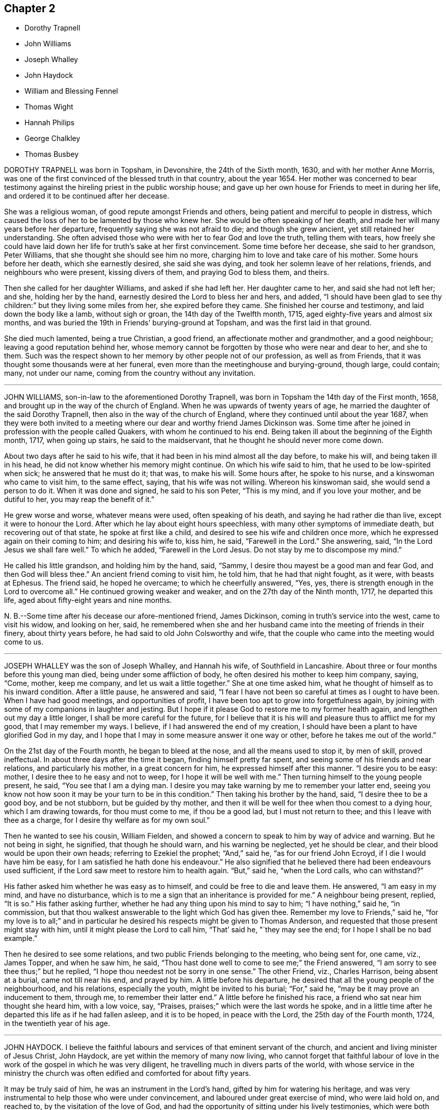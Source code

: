== Chapter 2

[.chapter-synopsis]
* Dorothy Trapnell
* John Williams
* Joseph Whalley
* John Haydock
* William and Blessing Fennel
* Thomas Wight
* Hannah Philips
* George Chalkley
* Thomas Busbey

DOROTHY TRAPNELL was born in Topsham, in Devonshire, the 24th of the Sixth month, 1630,
and with her mother Anne Morris,
was one of the first convinced of the blessed truth in that country, about the year 1654.
Her mother was concerned to bear testimony against
the hireling priest in the public worship house;
and gave up her own house for Friends to meet in during her life,
and ordered it to be continued after her decease.

She was a religious woman, of good repute amongst Friends and others,
being patient and merciful to people in distress,
which caused the loss of her to be lamented by those who knew her.
She would be often speaking of her death,
and made her will many years before her departure,
frequently saying she was not afraid to die; and though she grew ancient,
yet still retained her understanding.
She often advised those who were with her to fear God and love the truth,
telling them with tears,
how freely she could have laid down her life for truth`'s sake at her first convincement.
Some time before her decease, she said to her grandson, Peter Williams,
that she thought she should see him no more,
charging him to love and take care of his mother.
Some hours before her death, which she earnestly desired, she said she was dying,
and took her solemn leave of her relations, friends, and neighbours who were present,
kissing divers of them, and praying God to bless them, and theirs.

Then she called for her daughter Williams, and asked if she had left her.
Her daughter came to her, and said she had not left her; and she,
holding her by the hand, earnestly desired the Lord to bless her and hers, and added,
"`I should have been glad to see thy children:`" but they living some miles from her,
she expired before they came.
She finished her course and testimony, and laid down the body like a lamb,
without sigh or groan, the 14th day of the Twelfth month, 1715,
aged eighty-five years and almost six months,
and was buried the 19th in Friends`' burying-ground at Topsham,
and was the first laid in that ground.

She died much lamented, being a true Christian, a good friend,
an affectionate mother and grandmother, and a good neighbour;
leaving a good reputation behind her,
whose memory cannot be forgotten by those who were near and dear to her, and she to them.
Such was the respect shown to her memory by other people not of our profession,
as well as from Friends, that it was thought some thousands were at her funeral,
even more than the meetinghouse and burying-ground, though large, could contain; many,
not under our name, coming from the country without any invitation.

[.asterism]
'''

JOHN WILLIAMS, son-in-law to the aforementioned Dorothy Trapnell,
was born in Topsham the 14th day of the First month, 1658,
and brought up in the way of the church of England.
When he was upwards of twenty years of age, he married
the daughter of the said Dorothy Trapnell,
then also in the way of the church of England,
where they continued until about the year 1687,
when they were both invited to a meeting where our
dear and worthy friend James Dickinson was.
Some time after he joined in profession with the people called Quakers,
with whom he continued to his end.
Being taken ill about the beginning of the Eighth month, 1717, when going up stairs,
he said to the maidservant, that he thought he should never more come down.

About two days after he said to his wife,
that it had been in his mind almost all the day before, to make his will,
and being taken ill in his head, he did not know whether his memory might continue.
On which his wife said to him, that he used to be low-spirited when sick;
he answered that he must do it; that was, to make his will.
Some hours after, he spoke to his nurse, and a kinswoman who came to visit him,
to the same effect, saying, that his wife was not willing.
Whereon his kinswoman said, she would send a person to do it.
When it was done and signed, he said to his son Peter, "`This is my mind,
and if you love your mother, and be dutiful to her, you may reap the benefit of it.`"

He grew worse and worse, whatever means were used, often speaking of his death,
and saying he had rather die than live, except it were to honour the Lord.
After which he lay about eight hours speechless,
with many other symptoms of immediate death, but recovering out of that state,
he spoke at first like a child, and desired to see his wife and children once more,
which he expressed again on their coming to him; and desiring his wife to, kiss him,
he said, "`Farewell in the Lord.`"
She answering, said, "`In the Lord Jesus we shall fare well.`"
To which he added, "`Farewell in the Lord Jesus.
Do not stay by me to discompose my mind.`"

He called his little grandson, and holding him by the hand, said, "`Sammy,
I desire thou mayest be a good man and fear God, and then God will bless thee.`"
An ancient friend coming to visit him, he told him, that he had that night fought,
as it were, with beasts at Ephesus.
The friend said, he hoped he overcame; to which he cheerfully answered, "`Yes, yes,
there is strength enough in the Lord to overcome all.`"
He continued growing weaker and weaker, and on the 27th day of the Ninth month, 1717,
he departed this life, aged about fifty-eight years and nine months.

N+++.+++ B.--Some time after his decease our afore-mentioned friend, James Dickinson,
coming in truth`'s service into the west, came to visit his widow, and looking on her,
said,
he remembered when she and her husband came into the meeting of friends in their finery,
about thirty years before, he had said to old John Colsworthy and wife,
that the couple who came into the meeting would come to us.

[.asterism]
'''

JOSEPH WHALLEY was the son of Joseph Whalley, and Hannah his wife,
of Southfield in Lancashire.
About three or four months before this young man died,
being under some affliction of body, he often desired his mother to keep him company,
saying, "`Come, mother, keep me company, and let us wait a little together.`"
She at one time asked him, what he thought of himself as to his inward condition.
After a little pause, he answered and said,
"`I fear I have not been so careful at times as I ought to have been.
When I have had good meetings, and opportunities of profit,
I have been too apt to grow into forgetfulness again,
by joining with some of my companions in laughter and jesting.
But I hope if it please God to restore me to my former health again,
and lengthen out my day a little longer, I shall be more careful for the future,
for I believe that it is his will and pleasure thus to afflict me for my good,
that I may remember my ways.
I believe, if I had answered the end of my creation,
I should have been a plant to have glorified God in my day,
and I hope that I may in some measure answer it one way or other,
before he takes me out of the world.`"

On the 21st day of the Fourth month, he began to bleed at the nose,
and all the means used to stop it, by men of skill, proved ineffectual.
In about three days after the time it began, finding himself pretty far spent,
and seeing some of his friends and near relations, and particularly his mother,
in a great concern for him, he expressed himself after this manner.
"`I desire you to be easy: mother, I desire thee to he easy and not to weep,
for I hope it will be well with me.`"
Then turning himself to the young people present, he said,
"`You see that I am a dying man.
I desire you may take warning by me to remember your latter end,
seeing you know not how soon it may be your turn to be in this condition.`"
Then taking his brother by the hand, said, "`I desire thee to be a good boy,
and be not stubborn, but be guided by thy mother,
and then it will be well for thee when thou comest to a dying hour,
which I am drawing towards, for thou must come to me, if thou be a good lad,
but I must not return to thee; and this I leave with thee as a charge,
for I desire thy welfare as for my own soul.`"

Then he wanted to see his cousin, William Fielden,
and showed a concern to speak to him by way of advice and warning.
But he not being in sight, he signified, that though he should warn,
and his warning be neglected, yet he should be clear,
and their blood would be upon their own heads; referring to Ezekiel the prophet; "`And,`"
said he, "`as for our friend John Ecroyd, if I die I would have him be easy,
for I am satisfied he hath done his endeavour.`"
He also signified that he believed there had been endeavours used sufficient,
if the Lord saw meet to restore him to health again.
"`But,`" said he, "`when the Lord calls, who can withstand?`"

His father asked him whether he was easy as to himself,
and could be free to die and leave them.
He answered, "`I am easy in my mind, and have no disturbance,
which is to me a sign that an inheritance is provided for me.`"
A neighbour being present, replied, "`It is so.`"
His father asking further, whether he had any thing upon his mind to say to him;
"`I have nothing,`" said he, "`in commission,
but that thou walkest answerable to the light which God has given thee.
Remember my love to Friends,`" said he,
"`for my love is to all;`" and in particular he desired
his respects might be given to Thomas Anderson,
and requested that those present might stay with him,
until it might please the Lord to call him, "`That`' said he, "`they may see the end;
for I hope I shall be no bad example.`"

Then he desired to see some relations, and two public Friends belonging to the meeting,
who being sent for, one came, viz., James Topper, and when he saw him, he said,
"`Thou hast done well to come to see me;`" the Friend answered,
"`I am sorry to see thee thus;`" but he replied,
"`I hope thou needest not be sorry in one sense.`"
The other Friend, viz., Charles Harrison, being absent at a burial,
came not till near his end, and prayed by him.
A little before his departure, he desired that all the young people of the neighbourhood,
and his relations, especially the youth, might be invited to his burial;
"`For,`" said he, "`may be it may prove an inducement to them, through me,
to remember their latter end.`"
A little before he finished his race, a friend who sat near him thought she heard him,
with a low voice, say, "`Praises, praises;`" which were the last words he spoke,
and in a little time after he departed this life as if he had fallen asleep,
and it is to be hoped, in peace with the Lord, the 25th day of the Fourth month, 1724,
in the twentieth year of his age.

[.asterism]
'''

JOHN HAYDOCK.
I believe the faithful labours and services of that eminent servant of the church,
and ancient and living minister of Jesus Christ, John Haydock,
are yet within the memory of many now living,
who cannot forget that faithful labour of love in
the work of the gospel in which he was very diligent,
he travelling much in divers parts of the world,
with whose service in the ministry the church was often
edified and comforted for about fifty years.

It may be truly said of him, he was an instrument in the Lord`'s hand,
gifted by him for watering his heritage,
and was very instrumental to help those who were under convincement,
and laboured under great exercise of mind, who were laid hold on, and reached to,
by the visitation of the love of God,
and had the opportunity of sitting under his lively testimonies,
which were both teaching and baptizing.
Such indeed were thereby often greatly encouraged, refreshed, and comforted,
and stirred up in their minds,
so as still to look forward and trust in God who had so graciously visited them,
being witnesses that his ministry tended to the building up in
the most holy faith in our Lord and Saviour Jesus Christ,
which gives victory over sin.

His great humility, and pious and godly walking,
adorned the doctrine of the gospel of Christ,
so that by his example he recommended that which he was called
to preach in the power and demonstration of the spirit,
and showed forth the good effects of true religion,
which he laboured faithfully for many years to promote amongst mankind.
Finding nothing in the foregoing parts of the Dying Sayings of Friends, concerning him,
nor anything made public of his labours and travels in the work of the gospel,
and concluding that there are yet remaining some who are as seals of his ministry,
for the reviving of the memory of the just, as he deserves to be accounted,
I have inserted the testimony of Hardshaw Monthly meeting concerning him;
in which place he was many years a serviceable member, which is as follows.

[.signed-section-signature]
J+++.+++ B.

[.embedded-content-document.testimony]
--

[.blurb]
=== A short Testimony concerning our dear and ancient friend John Haydock.

We could not stand acquitted before God or men,
to have buried the corpse of this our worthy friend with a few short sighs,
and so let his name go with him to the grave.
We have raised no monument over his sepulchre, but there is one due to his worth.
His life was of sweet savour, seasoned with the salt of the covenant,
and ought not to go under foot.

He was born of reputable parents in the parish of Standish, in Lancashire,
in the Twelfth month, 1640, by whom he was strictly educated in their religion,
whose principles he held till about the year 1667,
when it pleased the Lord to visit him with his glorious day-spring from on high,
whereby his understanding became enlarged, and his heart opened,
to believe and receive the truth as it is in Jesus.
And for his testimony to it he was, in a few months after,
committed prisoner to Lancaster jail,
where he patiently suffered imprisonment about four months, before he was released.

A year after his commitment, he was called into the ministry of the gospel,
in which service, being endowed with the spirit of wisdom and power,
he was eminently laborious and useful.
He travelled much on truth`'s account, not only in England and Scotland,
but several times visited the nation of Ireland.
He also went over to America,
and visited most of the provinces and islands there from
all which places we have had good accounts of his service,
and there were many convinced who became seals of his ministry.
His doctrine was sweet and heavenly, relishing of the Fountain whence it came;
often deep in the mystery not to be comprehended by the world,
but seemed rather matter for the children of light and circumcision,
from whom the veil of the covering is taken away.
He was, from its beginning, a member of this our meeting of discipline,
and through the blessing of God very helpful to us to establish good order,
both by example and precept; for God had given him a profound judgment.

He was a man who suffered much persecution for righteousness sake,
both of tongues and hands, and went through bad reports as well as good;
was rendered as a deceiver, and yet true.
Because he would not swear, he suffered the loss of much of his worldly substance,
and was often imprisoned; all which he bore with invincible patience,
till in death itself he became victor, and is gone to his prepared mansion,
where the wicked cease from troubling, and the rest is made perfect.
He died in Lancaster jail, for his testimony to the truth,
upon the 19th day of the Tenth month, after a week`'s sickness,
and was carried thence to his own house at Coppul,
and was buried in Friends`' burying-ground in Langtree, the 22nd of the same month, 1719,
aged about seventy-nine years, and a minister about fifty years.

--

[.asterism]
'''

[.blurb]
=== WILLIAM AND BLESSING FENNEL.--Some account, by way of testimony, from the men and women`'s meeting in Youghall, in Ireland, concerning our dear friends deceased, William Fennel, and Blessing his wife.

The said William was eldest son to John Fennel and Mary his wife, of Killcomonbeg,
in the county of Tipperary, who were early convinced of the blessed truth,
as professed by us, the people called Quakers,
and were serviceable in their time and place.

The said Blessing was the eldest daughter of Robert Sandham and Deborah his wife,
in Youghall,
of whose pious lives and deaths some account is given in the [.book-title]#Dying Sayings of Friends,#
already published.

They, the said William and Blessing, by the account we have had and what we knew of them,
were not only educated in the profession of truth,
but in their minority were sober and religiously inclined, and dutiful to their parents,
and as they grew in years, by and through the Lord`'s grace and good spirit,
grew in sobriety and virtue; their lives and conversations adorned their profession.
They took each other in marriage in the year 1688, and settled in Youghall,
where they became serviceable in divers respects,
through the Lord`'s goodness and preserving power.

They were concerned according to the ability received in their place and station,
to maintain truth`'s testimony in the several branches thereof,
and were diligent attenders of meetings for the worship of God,
also those for good order and discipline in the church both at home and abroad,
as province and half-year`'s meetings, whilst they had ability of body.
They were as lights in that place,
whose house and hearts were open to entertain strangers and their friends cheerfully.

They lived in great love and unity together,
and trained up their children not only in plainness of speech and apparel,
but also in the nurture and admonition of the Lord,
and walked as good examples before them and others in godliness and honesty,
being just in their dealings, and careful and punctual to keep their word and promises,
keeping in moderation and temperance, loving and kind to friends and neighbours,
and affectionate to parents, and charitable to the poor, doing good to all,
but more especially to the household of faith, according to their ability.

The said William, in the time of his last illness, spoke many sensible expressions,
saying there lay nothing in his way that he knew of,
and desired to be dissolved and taken out of that frail tabernacle of clay.
He continued in a sweet, sensible and resigned frame of mind,
often praying to the Lord to bless his children, and to be a comfort to his dear wife;
and one day said to her, "`My dear,
the Lord hath been very good to me from my childhood to this day many ways,
and in particular, in blessing me with a tender, loving, and faithful wife,
and dutiful children;`" and that the Lord`'s goodness
continued to him in that last sickness;
with other expressions that were affecting to those present.
He departed this life the 13th day of the Seventh month, 1724, aged seventy-three years.

A few weeks after his death, the said Blessing, his widow,
in answer to a letter of a particular friend, T. W., of Cork,
gave the following account concerning her said husband, in these words, viz.:

[.embedded-content-document.letter]
--

Although I fully believe the Lord hath taken my most dear and tender husband to himself,
yet his removal is my exceeding great loss,
he being a faithful fellow traveller with me in our spiritual journey Zionward.
He was not a man that would speak so much as some others, but was sincere-hearted to God,
and tender of the honour of his truth,
bearing burdens often for peace-sake in this meeting, labouring to preserve unity,
and keep down a dividing spirit.
If I may be allowed, that best knew him the last half of his years,
to give his character in a few words-He was a faithful man, fearing God,
and hating covetousness, doing nothing through strife and vain glory,
but in lowliness of mind, esteeming others better than himself.

--

The said Blessing lived about ten years after the death of her husband,
and continued a serviceable woman in her place, being a mother in our Israel,
a teacher of good things, her words being seasoned with grace,
often telling her children the Lord`'s merciful and tender dealings,
and preservations to her and hers all her life long.
Some years before she died, she appeared in a public testimony in this meeting,
telling what God had done for her soul, in a lively manner;
and had a zealous concern to stir up friends to watchfulness
and circumspection in their conversations,
and to do nothing against the truth, but for it.

She was under much weakness and infirmity of body for some time before her last sickness,
yet preserved in a sweet, resigned, and tender frame of spirit to the last,
and often gave good advice to her children, telling them of God`'s goodness to her soul.
Her last illness was short, and being weak before,
did not say much to her children or those about her at that time,
save that to her eldest daughter and her husband, the day before she died,
she said she was glad to see them once more,
and desired the Lord might bless and preserve them in his truth.
Being weak, she could not say much,
but desired her children might live in the fear of God,
and mind the advice she had often given them.
She departed this life the 4th day of the Third month, 1735,
in the seventy-fourth year of her age,
and we doubt not but she is entered into that rest
God hath prepared for all who love and fear him.
Given forth by order and on behalf of our said meeting, the 8th day of the Twelfth month,
1735.

[.asterism]
'''

THOMAS WIGHT, of Cork, in Ireland, was taken ill the 13th day of the Ninth month, 1724,
with a cold and a stitch, which continued, though not violent, about three weeks,
part of which time he seemed to amend so as to get downstairs,
and settle his outward affairs.
After which, finding himself growing weaker gradually, he took to his chamber,
and on the day whereon the men`'s meeting was held, though very weak,
he looked into the meeting-books, and in a solid manner spoke to his son Joshua, saying,
There will want some Friend to write, or be clerk for Friends about truth`'s affairs.
There are such and such that are qualified, it is too much for one.
Indeed, I have written a great deal in my time, and I have thought many times,
if I had not been divinely supported and borne up under it,
I should have fainted long ago.
When I began first I was but feeble, but the concern grew upon me,
and I took it with alacrity.
I own it took up my mind and thoughts so,
that I was as a stranger to the world and outward business,`" etc.

To his grandson, T. G., who came to take his leave of him,
being about to go over to London, he gave good advice and counsel,
particularly to regard truth, and admonished him to beware of hurtful conversation,
to keep out of superfluity and the vain fashions of the world,
and not to strike hands or join with such as took an undue liberty in divers respects;
adding, "`Shun not the cross, but love it,
and be not ashamed of it;`" with more to the same effect.
Divers friends came to visit him, to whom he showed much cheerfulness,
and expressed his resignation to the will of God.
The latter end of the month, being the Province meeting, he apparently grew weaker,
and divers friends out of the country, and also of the city, came to visit him,
to whom he expressed, in great tenderness of spirit,
the goodness of God to him under his bodily weakness,
and that it was well for him he had not at that time the work of salvation to do,
but that he had the evidence of its being sealed to him.

Afterwards he sent for his grandchildren, to whom, in great brokenness,
he gave tender advice and counsel, to fear the Lord and be dutiful to their parents,
and in much plainness cautioned them to beware of the vain
fashions and hurtful conversation of the world;
and expressed with sorrow and mourning,
that there was too much height and grandeur got into, and lived in,
in many Friends`' families.
When he had spoken and cleared his mind to his children and grandchildren,
he took leave of them, and desired to be kept quiet and still, and so lay for some time;
as if he were near expiring, but he revived.
And understanding that divers Friends were still in town,
and not gone home from the Province meeting, he said,
"`I have continued longer than I expected,
and I believe they have stayed longer in town on my account.`"

He desired some of them, particularly named,
might be told that he would willingly have one opportunity more with them; who,
being acquainted with it, readily came, the 4th day of the Tenth month,
and had a seasonable time with him,
first in a solid and silent waiting upon the Lord together by his bedside,
and afterwards in some serious conversation, and concluded in prayer and supplication,
to their mutual comfort and satisfaction.
After which, he said, "`Friends, we read that Jacob said, the Lord was in this place,
and I knew it not; but we can say, the Lord is here, and we know it,
or are sensible of it, glory to his name forever.`"
Growing gradually weaker, he lay in a sweet, tender frame of mind,
and so continued to the 9th of the Tenth month, 1724, on which day he died,
in the eighty-fourth year of his age.

[quote.scripture, , Psa. 37:37]
____
Mark the perfect man, and behold the upright, for the end of that man is peace.
____

[.asterism]
'''

HANNAH PHILIPS, late wife of John Philips,
of the city of Limerick and province of Munster, in Ireland,
was a woman of an exemplary life and innocent conversation, of few words,
and a retired mind, having a due regard to the gift of God in her own heart,
whereby she became a prepared vessel for the Lord`'s use.
For some time before her death,
the Lord was pleased to concern her in bearing a
testimony for his name and truth in public meetings,
to the comfort and edification of Friends.
Being often visited by them in the time of her illness,
though brought very low and weak of body, she was strong in the Lord,
and frequent in prayer and supplication to him.
She also uttered several pious and affecting expressions, saying at one time,
"`I am very weak in body,
but life is here;`" which was manifestly felt to the bowing of the hearts of many present.
At another time, some friends being in the chamber waiting upon the Lord, she said,
"`The Lord is good to Israel, but more especially to the upright in heart.
I have laboured that my heart might be so before him.`"
And so went on in great sweetness, praising the Lord for his goodness towards her,
which was largely manifested at that time.

About a day or two before she died, several friends being present, she said,
"`My dear friends, my love is with you, but I cannot now say much, by reason of weakness;
but I desire the Lord may be with you, and prepare you for such a time as this.`"
She was also tenderly concerned in prayer for her family and offspring;
and so continued in much sweetness of spirit to the very last, departing in great peace,
and full assurance of eternal rest, the 14th day of the Eleventh month, 1724,
and was buried in Friends`' burying-ground, the 17th of the same,
aged about forty-four years, and a minister nearly two years.

[.asterism]
'''

GEORGE CHALKLEY, the elder, was born of religious parents at Kempton, near Hitchin,
in Hertfordshire.
His father`'s name was Thomas Chalkley, by trade a meal-man.
They were by profession of the Church of England, and zealous in their way.
They had four sons and three daughters; he, being the third son,
was convinced very young, at a meeting by the Chase Side, near Winchinore-hill,
through the powerful ministry of William Brend,
an eminent instrument in the Lord`'s hand in that day, who,
as he sometimes publicly declared, was opened in the words of the preacher,
Ecc. 11:9, "`Rejoice, O young man, in thy youth,
and let thy heart cheer thee in the days of thy youth, and walk in the ways of thy heart,
and in the sight of thine eyes;
but know that for all these things God will bring thee into judgment.`"

Upon this subject the Friend spoke so home to his state and condition,
that he was convinced, and two others of his companions reached,
with whom he was walking in the fields, having religious conversation together,
being providentially directed to the meeting by observing some Friends going,
whom they followed thither.
One of his two companions was Samuel Hodges, who lived and died a faithful Friend,
at whose house in succeeding time a meeting was settled, and is there continued, viz.,
at Mims, to this day.

George was the first of the family who received the truth,
after which his father and mother were convinced,
and the rest of his brothers and sisters, who lived and died honest Friends,
except the eldest, who was a sober man,
and continued of the persuasion of the Church of England, and died young.
It was not long after their convincement,
when he and his two companions aforesaid met with a trial of their faith and patience;
for, being taken at a meeting together,
they were all three committed to New-prison in Whitechapel,
where having continued prisoners some time,
the magistrates observing their Christian courage and innocency,
and being touched with tenderness toward them, considering their youth, discharged them.

About the twenty-fifth year of his age he married Rebecca Harding,
the widow of Nathaniel Harding, a friend who died under the sentence of banishment.
He met with great disappointments in his early days,
but through the Lord`'s goodness was preserved through, and over them all.
He was, though low in the world, an eminent example of patience and resignation;
and industriously laboured with his hands for the support of his
family and conscientious discharge of all his engagements,
so that it may be justly said of him,
that he was careful to owe to no man anything but love.
He was very exemplary in keeping constant to meetings, though in times of hot persecution.
For when friends were persecuted on account of keeping up their religious meetings,
about the year 1680 to 1684, he constantly attended meetings, and never missed,
as far as can be remembered, on the First-days, unless hindered by sickness.

Though he was sometimes concerned to speak a few words by way of exhortation to friends,
when they were kept out of their meetinghouses in the streets,
to stand faithful to the truth,
and to testify of the solid comfort and satisfaction
that those who truly waited on the Lord enjoyed,
notwithstanding their deep sufferings;
yet it pleased the Lord by his good providence so to preserve him,
that he did not suffer imprisonment, though the informers were busy,
in that time of persecution.

When he was about sixty years of age,
he had a concern on his mind to visit friends and meetings in the north of England,
and other parts of the nation;,
and in the seventy-fifth year of his age travelled to Chester,
and from thence went over into Ireland, in company with James Bates,
a friend of the ministry from Virginia, in the service of truth:
in all which places he had good service and satisfaction,
and was well received of friends.
In his old age he was attended with very great exercises and weakness by lameness;
yet his activity was remarkable, for he would so far exert his strength,
as often to reach as far as Devonshire-house, and Bull and Mouth meetings,
and sometimes to the workhouse meeting, from Southwark, where he lived;
but his weakness increasing, and he was taken with a violent pain in his side,
which when his cough took him, with which he was often troubled, was very great.
His illness after increased to that degree that it brought him very low.

He continued all the time of his illness in a patient and resigned frame.
On First-day in the afternoon he took to his bed,
and that evening being the 6th day of the First month, after the meeting at Horslydown,
the day before his death, several friends came to visit him, who finding him very weak,
after a little stay, went to take their leave of him.
He desired them to sit down, and after some time of silence,
he broke forth in an intelligible and lively manner to this effect:
"`We have no continuing city here, but seek one to come which hath foundations,
whose builder and maker is God.
Friends, may we all labour to be prepared for our last and great change,
that when this earthly tabernacle shall be dissolved,
we may have a habitation with the Lord, a building not made with hands,
eternal in the heavens.
And that it may be thus, the Lord hath showed thee, O man, what is good, to do justly,
love mercy, and walk humbly with thy God.
I do not expect but this will be the last night I shall have in this world,
and desire it may be remembered as the words of a dying man;
that we may labour to be clothed upon with our house that is from heaven;
so that when that hour comes, we may have nothing to do but die.`"

About one or two in the morning the Second-day following, he began to change,
and desired to see his son George,
who with his son-in-law Samuel Thornton coming to see him, found him very low;
and he expecting his end quickly to approach, said he was waiting for his change.
They sitting by his bedside with the nurse, his housekeeper and man,
about the fourth hour in the morning, he prayed fervently after this manner: "`Lord,
now lettest thou thy servant depart in peace, for mine eyes have seen thy salvation,
which thou hast prepared before the face of all people, a light to lighten the Gentiles,
and the glory of thy people Israel.
And now, Lord, be with thy people and servants,
and preserve my near and dear relations and acquaintance,
and keep them from the snares and temptations of the enemy, in thy truth,
that they may fear thy great name.`"
After a little time of silence,
he desired his son George to remember his dear love in Christ Jesus to his dear brother,
and all friends; "`My old friends,`" said he, "`and acquaintance.`"

About the eleventh hour in the morning, he inquired how the tide was,
which nobody then present could exactly tell.
Some time after he asked again; his man then went out to see,
and told him it would be high water about three in the afternoon.
He then lay still a while as if considering, and spoke cheerfully out aloud,
so that all in the room might hear, "`I shall go off about five.`"
His man asked him,`" Master, how dost know?`"
to which he answered, "`Know; I do not know, but I believe it.`"
The apothecary coming to see him, ordered him a comfortable drink,
which he drank willingly, and then said,
"`I do not think to drink any more in this world,
but I hope I shall drink plentifully of the river of life.`"

Then drawing on near his end, having ordered a cord to be fastened,
by which he raised himself up as long as he had any strength left in his hands;
and when his hands failed him, and his shoulders and head,
with which he at last raised himself, he spoke very low, and faltered,
yet so as he could be understood, "`Now I am going.`"
And about an hour after, lying all that while still, without either sigh, groan or sob,
departed this life as in a slumber, in sweet peace, just as the clock went five,
as he had foretold; who as he lived, so he died like a lamb;
on the 7th day of the First month, 1725, in the eighty-fourth year of his age,
leaving the succeeding generation a good example.

On the Sixth-day following, being the 11th day of the same month,
the time appointed for his funeral, his body was accompanied by his relations,
who were many, from his own house, to Friends`' meetinghouse at Horslydown,
where was a very large company of friends and neighbours,
amongst whom he was well beloved,
and several living testimonies were borne to the innocent and exemplary
life and honest zeal of this our deceased friend.
His corpse was accompanied from thence to the grave at Friends`' burial-ground in Bermondsey,
Southwark,
and there interred with a farther testimony to his exemplary life and conversation,
and services for that holy truth he made profession of.

[.asterism]
'''

THOMAS BUSBEY, of Banbury, in Oxfordshire,
was one whom the Lord endued with the knowledge of the truth in his youthful days,
to which, through the operation of his holy spirit,
he was made willing to give up in faithful obedience.
In the time of his last illness,
through the renewed visitations and fresh influences of divine love,
he dropped many precious and comfortable expressions.
In a short time his distemper increased so upon him as to confine him to the house.

On a First-day some Friends came to visit him,
and sitting together in a weighty frame of mind, he said,
"`If it please the Lord to take me away by this illness, I am not afraid to die,
blessed be the name of the Lord my God, whom I have loved and served from my young years,
and now in this low condition he has not forsaken me.
All glory and honour be given to him, and the dear Lamb that sits with him on the throne,
world without end.
Though I have near and dear things to leave behind me, as wife and children,
to whom I would have been as a shepherd a little longer, if the Lord had seen meet,
but his will be done.
I shall leave and commit them to him,
who hath been as a tender father to me from the time
that he first visited my soul unto this day:
oh! what shall I say of his goodness and matchless love.`"

At another time, to a friend that came to visit him,
after having spoken a great deal of the love and
goodness of the Lord to him in the time of his youth,
in turning his feet from the paths of vanity into
the narrow way that leads to eternal rest,
he said, "`Oh! that our young friends, who are growing up,
would come to seek the Lord in their early years.
He would be assuredly found of them; my soul is a witness of what I now speak.
When I was but a lad, I had secret desires after him,
insomuch that I thought I could be content to mourn out my days in a cave of the earth,
so that I might have an assurance of a dwelling with him,
when time here should be no more.

So strong were the desires that the Lord had raised in me,
that nothing short of this would satisfy, which caused me many times, I might say years,
to go mourning and seeking the Lord,
till at length he was pleased to appear by his inspeaking word in the secret of my heart,
saying, '`Thou art mine,
wait thou on me and I will protect thee.`' Oh! how has he made good his promise; yea,
he has done more for me, both inwardly and outwardly,
than at any time ever entered my heart to desire or expect;
the which causes adoration and praises to ascend from me,
who am but as a worm before him.`"

At another time, he being as it were overcome by the love of God,
and in a tender frame of mind, said, "`One +++[+++taste]
of my Father`'s love is better than all the doctor`'s cordials.
Oh! it is this that supports my drooping spirits.
I thank thee, O Father, that thou hast not forgotten me in this low condition.`"
One time speaking to some young friends that came to see him,
some of his expressions were these: "`Keep in the narrow way spoken of by our Saviour,
Christ, in whatsoever company you may be.
Keep to an inward exercise of mind, and to the teaching of the Holy Spirit in yourselves,
that you may be thereby prepared,
and ready for whatsoever work and service the Lord may be pleased to call you to;
for he worketh in whom he pleaseth, and how he pleaseth.
Time will fail, and strength will fail; therefore improve your time,
and prepare yourselves while ye have time.
My dear friends, my love is to you, and remember my love to friends,
for I shall depart hence ere it be long.
Blessed be the Lord, I am strengthened in spirit beyond what I expected.`"
Some Friends of Ireland, in their journey to the yearly meeting at London,
gave him a visit, and the Lord was pleased to favour them,
a little before they took leave of him,
with a degree of divine sweetness and harmony upon their spirits,
by which they were so reached and tendered,
that they declared their great comfort and satisfaction in their visit.

At another time, in sweet composure of mind, speaking to his wife, he said,
"`Oh! my dear, what manner of love is this, wherewith the Lord hath loved my soul,
that I am, as it were, overcome therewith, so that I am ready to shout aloud for joy,
and to go beyond my strength,
for I see no end of praising him for his many mercies and visitations of love?
Surely it is as a brook by the way, to confirm my faith and hope in him,
which is as an anchor sure and steadfast,
that all tempests and contrary winds have never been able to shake or overturn,
because it was built upon the invincible rock,
the rock of ages and foundation of all the righteous.
My soul shall sing eternal praises unto it,
because I have tasted of the streams that issue therefrom,
at this time as well as at many other times.
Glory be to God and the Lamb forever and forevermore.`"
Speaking of that power whereby the soul is renewed and made alive to God;
"`Oh!`" said he, "`that we may all keep to it,
it is this which will give us the victory over the
many things that would draw away our minds from him,
and from a faithful dependence upon him.
My soul is a witness for the pure God, that if we keep to the power, in that,
we are made more than conquerors by him who hath loved us,
and shed his most precious blood for us.
Though I am weak, and my outward man decays, yet my faith and hope are renewed in him,
so that I know whose I am, and whom I serve,
and nothing shall be able to pluck me out of his hands,
for it is by this power I have been upheld to this day.
Though the archers shot at me, my bow abode in strength,
so that with the patriarch I can say,
the arms of my hands have been made strong by the hands of the mighty God of Jacob,
who has preserved me; endless glory be given to him.`"

The 25th day of the Seventh month, 1726, a friend,
who lived at some distance came to see him, and asking him how he was, he answered,
"`All is well, except the poor body, and that is sorely afflicted,
but the Lord has graciously supported me under it, beyond expectation.`"
After having been a little in silence, he broke forth into prayer,
and returned praises to the Lord for his wonderful lovingkindness,
in affording him his comforting presence in a time of great exercises,
and his strengthening power and supporting arm under such
great pains and long and sore afflictions of body,
with which he was attended.

The 27th of the aforesaid month, some friends who had tarried all night,
in the morning asked him how he was.
He answered,
"`I was in hopes I was going once to-night;`" (for he had had a very ill fit,
in which they who were with him thought he was departing.) "`I am very
desirous to be released from this great affliction of body I am under,
if it please the Lord; but his will be done.`"
About two hours after, the said friends being about to take their leave of him, he,
though very weak, being then near his end, raised himself up in the bed,
strengthening him beyond expectation,
and in the aboundings of divine goodness supplicated the Lord to this effect, viz.,
that the Lord would be pleased to strengthen and uphold all the weak,
and comfort all the afflicted, whether in body or mind; and that the Lord,
according to his heavenly will, and divine wisdom,
would raise up a powerful and living ministry of the young people among friends;
and that he would graciously vouchsafe of his favour to his people,
to endue the present ministry with a larger demonstration of the spirit,
so that nothing might appear among them but the pure streams and current of life;
that those who were lately convinced, belonging to Eadon meeting, might be preserved,
and attain to an establishment in the truth, and persevere to the end;
and that the youth among us in general,
might be favoured with a fresh visitation of the love of God,
to draw their affections from the pleasures and vain fashions of the world,
to an earnest seeking of the Lord,
and thereby to a possession and enjoyment in themselves
of the power and excellency of truth,
which will afford them comfort in a time of trouble and afflictions,
and strength under exercises and weakness, and peace in an hour when all the world,
and the glory thereof, will stand them in no stead.

Towards his end, being weak in bed, a friend came to visit him,
and speaking of the state of things,
and the liberty some of the professors of truth took to revile the innocent, he said,
"`Dear friend, be not discouraged.
Though there is darkness in Egypt, there is light in Goshen; yea,
it is such darkness as may be felt.
My soul hath travailed under the weight of it many times; and though it is so,
and hath been so, the Lord will have regard to his own seed.
He knows who they are, and where they are.
I could say a great deal, but am much spent,
having had a large morning sacrifice with some of my friends that are gone away today.
Oh! glory to God!
Do not distrust his goodness, he never fails those who have a true dependence upon him;
my soul is a living witness of it.`"
And farther said, "`Although I have been under so long and sore affliction of body,
yet the enemy has never been suffered to tempt me to despair,
or doubt of my future happiness.`"

He left it as a charge with his family, that nothing of mourning apparel,
or anything that had the least appearance thereof,
might be worn on the account of him after his decease.
Many more excellent sayings which he delivered, worthy of memorial,
might have been here inserted for the benefit and encouragement of others,
to follow the ways of piety and virtue,
had it been possible to retain them exactly in mind.
He departed this life the 13th day of the Eighth month, 1726, aged about sixty years,
and was buried in Friends`' burying-ground at Eadon, in Northamptonshire,
the 19th of the same month;
and his funeral was attended by a large company of friends and neighbours.
